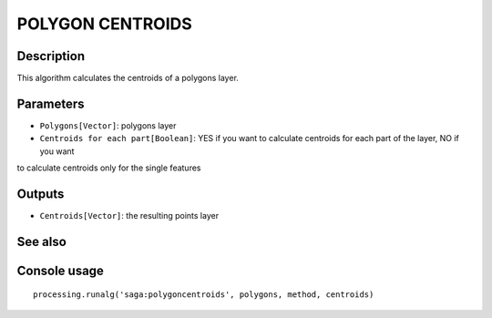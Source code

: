 POLYGON CENTROIDS
=================

Description
-----------
This algorithm calculates the centroids of a polygons layer. 

Parameters
----------

- ``Polygons[Vector]``: polygons layer
- ``Centroids for each part[Boolean]``: YES if you want to calculate centroids for each part of the layer, NO if you want 
to calculate centroids only for the single features

Outputs
-------

- ``Centroids[Vector]``: the resulting points layer

See also
---------


Console usage
-------------


::

	processing.runalg('saga:polygoncentroids', polygons, method, centroids)
